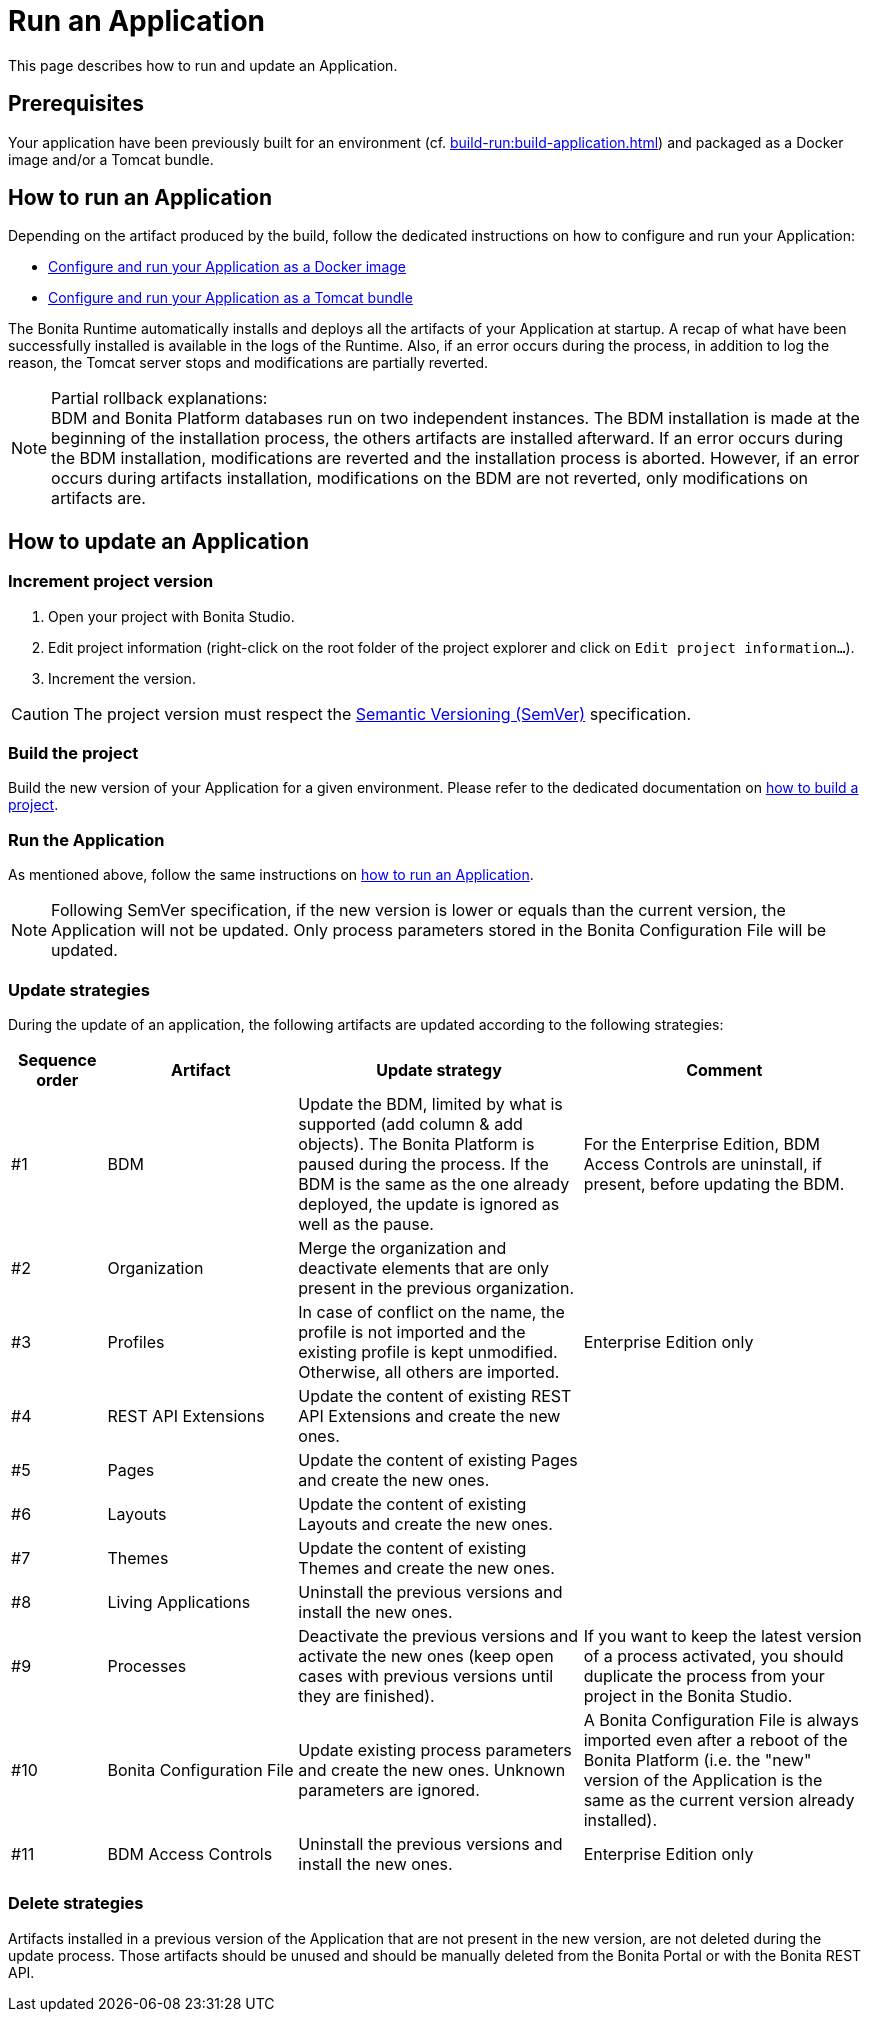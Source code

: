 = Run an Application
:description: This page describes how to run and update an Application.

{description}

== Prerequisites

Your application have been previously built for an environment (cf. xref:build-run:build-application.adoc[]) and packaged as a Docker image and/or a Tomcat bundle.

== How to run an Application
[#run]

Depending on the artifact produced by the build, follow the dedicated instructions on how to configure and run your Application:

* xref:runtime:bonita-docker-installation.adoc[Configure and run your Application as a Docker image]
* xref:runtime:tomcat-bundle.adoc[Configure and run your Application as a Tomcat bundle]

The Bonita Runtime automatically installs and deploys all the artifacts of your Application at startup. A recap of what
have been successfully installed is available in the logs of the Runtime. Also, if an error occurs during the process,
in addition to log the reason, the Tomcat server stops and modifications are partially reverted.

[NOTE]
.Partial rollback explanations:
BDM and Bonita Platform databases run on two independent instances. The BDM installation is made at the beginning of
the installation process, the others artifacts are installed afterward. If an error occurs during the BDM installation,
modifications are reverted and the installation process is aborted. However, if an error occurs during artifacts
installation, modifications on the BDM are not reverted, only modifications on artifacts are.

== How to update an Application
[#update]

=== Increment project version

1. Open your project with Bonita Studio.
2. Edit project information (right-click on the root folder of the project explorer and click on `Edit project information...`).
3. Increment the version.

[CAUTION]
The project version must respect the https://semver.org[Semantic Versioning (SemVer)] specification.

=== Build the project

Build the new version of your Application for a given environment. Please refer to the dedicated documentation on xref:build-run:build-application.adoc[how to build a project].

=== Run the Application

As mentioned above, follow the same instructions on <<run, how to run an Application>>.

[NOTE]
Following SemVer specification, if the new version is lower or equals than the current version, the Application will not be updated.
Only process parameters stored in the Bonita Configuration File will be updated.

=== Update strategies

During the update of an application, the following artifacts are updated according to the following strategies:

[cols="1,2,3,3"]
|===
|Sequence order |Artifact |Update strategy |Comment

|#1
|BDM
|Update the BDM, limited by what is supported (add column & add objects). The Bonita Platform is paused during the process. If the BDM is the same as the one already deployed, the update is ignored as well as the pause.
|For the Enterprise Edition, BDM Access Controls are uninstall, if present, before updating the BDM.

|#2
|Organization
|Merge the organization and deactivate elements that are only present in the previous organization.
|

|#3
|Profiles
|In case of conflict on the name, the profile is not imported and the existing profile is kept unmodified. Otherwise, all others are imported.
|Enterprise Edition only

|#4
|REST API Extensions
|Update the content of existing REST API Extensions and create the new ones.
|

|#5
|Pages
|Update the content of existing Pages and create the new ones.
|

|#6
|Layouts
|Update the content of existing Layouts and create the new ones.
|

|#7
|Themes
|Update the content of existing Themes and create the new ones.
|

|#8
|Living Applications
|Uninstall the previous versions and install the new ones.
|

|#9
|Processes
|Deactivate the previous versions and activate the new ones (keep open cases with previous versions until they are finished).
|If you want to keep the latest version of a process activated, you should duplicate the process from your project in the Bonita Studio.

|#10
|Bonita Configuration File
|Update existing process parameters and create the new ones. Unknown parameters are ignored.
|A Bonita Configuration File is always imported even after a reboot of the Bonita Platform (i.e. the "new" version of the Application is the same as the current version already installed).

|#11
|BDM Access Controls
|Uninstall the previous versions and install the new ones.
|Enterprise Edition only
|===

=== Delete strategies
[#delete]

Artifacts installed in a previous version of the Application that are not present in the new version, are not deleted during the update process. Those artifacts should be unused and should be manually deleted from the Bonita Portal or with the Bonita REST API.
